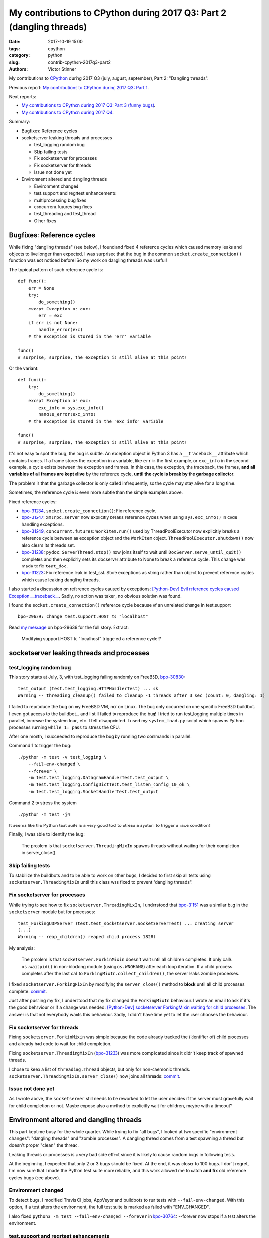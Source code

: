 +++++++++++++++++++++++++++++++++++++++++++++++++++++++++++++++++++++
My contributions to CPython during 2017 Q3: Part 2 (dangling threads)
+++++++++++++++++++++++++++++++++++++++++++++++++++++++++++++++++++++

:date: 2017-10-19 15:00
:tags: cpython
:category: python
:slug: contrib-cpython-2017q3-part2
:authors: Victor Stinner

My contributions to `CPython <https://www.python.org/>`_ during 2017 Q3
(july, august, september), Part 2: "Dangling threads".

Previous report: `My contributions to CPython during 2017 Q3: Part 1
<{filename}/python_contrib_2017q3_part1.rst>`_.

Next reports:

* `My contributions to CPython during 2017 Q3: Part 3 (funny bugs)
  <{filename}/python_contrib_2017q3_part3.rst>`_.
* `My contributions to CPython during 2017 Q4
  <{filename}/python_contrib_2017q4.rst>`_.

Summary:

* Bugfixes: Reference cycles
* socketserver leaking threads and processes

  * test_logging random bug
  * Skip failing tests
  * Fix socketserver for processes
  * Fix socketserver for threads
  * Issue not done yet

* Environment altered and dangling threads

  * Environment changed
  * test.support and regrtest enhancements
  * multiprocessing bug fixes
  * concurrent.futures bug fixes
  * test_threading and test_thread
  * Other fixes


Bugfixes: Reference cycles
==========================

While fixing "dangling threads" (see below), I found and fixed 4 reference
cycles which caused memory leaks and objects to live longer than expected. I
was surprised that the bug in the common ``socket.create_connection()``
function was not noticed before! So my work on dangling threads was useful!

The typical pattern of such reference cycle is::

    def func():
        err = None
        try:
            do_something()
        except Exception as exc:
            err = exc
        if err is not None:
            handle_error(exc)
        # the exception is stored in the 'err' variable

    func()
    # surprise, surprise, the exception is still alive at this point!

Or the variant::

    def func():
        try:
            do_something()
        except Exception as exc:
            exc_info = sys.exc_info()
            handle_error(exc_info)
        # the exception is stored in the 'exc_info' variable

    func()
    # surprise, surprise, the exception is still alive at this point!

It's not easy to spot the bug, the bug is subtle. An exception object in Python
3 has a ``__traceback__`` attribute which contains frames. If a frame stores
the exception in a variable, like ``err`` in the first example, or ``exc_info``
in the second example, a cycle exists between the exception and frames. In this
case, the exception, the traceback, the frames, **and all variables of all
frames are kept alive** by the reference cycle, **until the cycle is break by
the garbage collector**.

The problem is that the garbage collector is only called infrequently, so the
cycle may stay alive for a long time.

Sometimes, the reference cycle is even more subtle than the simple examples
above.

Fixed reference cycles:

* `bpo-31234 <https://bugs.python.org/issue31234>`__,
  ``socket.create_connection()``: Fix reference cycle.
* `bpo-31247 <https://bugs.python.org/issue31247>`__: ``xmlrpc.server`` now explicitly breaks reference cycles when using
  ``sys.exc_info()`` in code handling exceptions.
* `bpo-31249 <https://bugs.python.org/issue31249>`__, ``concurrent.futures``:
  ``WorkItem.run()`` used by ThreadPoolExecutor now explicitly breaks a
  reference cycle between an exception object and the ``WorkItem`` object.
  ``ThreadPoolExecutor.shutdown()`` now also clears its threads set.
* `bpo-31238 <https://bugs.python.org/issue31238>`__: ``pydoc``:
  ``ServerThread.stop()`` now joins itself to wait until
  ``DocServer.serve_until_quit()`` completes and then explicitly sets its
  docserver attribute to None to break a reference cycle. This change was made
  to fix ``test_doc``.
* `bpo-31323 <https://bugs.python.org/issue31323>`__: Fix reference leak in
  test_ssl. Store exceptions as string rather than object to prevent reference
  cycles which cause leaking dangling threads.

I also started a discussion on reference cycles caused by exceptions:
`[Python-Dev] Evil reference cycles caused Exception.__traceback__
<https://mail.python.org/pipermail/python-dev/2017-September/149586.html>`_.
Sadly, no action was taken, no obvious solution was found.

I found the ``socket.create_connection()`` reference cycle because of an
unrelated change in test.support::

    bpo-29639: change test.support.HOST to "localhost"

Read `my message <https://bugs.python.org/issue29639#msg302087>`_ on bpo-29639
for the full story. Extract:

    Modifying support.HOST to "localhost" triggered a reference cycle!?

socketserver leaking threads and processes
==========================================

test_logging random bug
-----------------------

This story starts at July, 3, with test_logging failing randomly on FreeBSD,
`bpo-30830 <https://bugs.python.org/issue30830>`__::

    test_output (test.test_logging.HTTPHandlerTest) ... ok
    Warning -- threading_cleanup() failed to cleanup -1 threads after 3 sec (count: 0, dangling: 1)

I failed to reproduce the bug on my FreeBSD VM, nor on Linux. The bug only
occurred on one specific FreeBSD buildbot. I even got access to the buildbot...
and I still failed to reproduce the bug! I tried to run test_logging multiple
times in parallel, increase the system load, etc. I felt disappointed. I used
my ``system_load.py`` script which spawns Python processes running ``while 1:
pass`` to stress the CPU.

After one month, I succeeded to reproduce the bug by running two commands in
parallel.

Command 1 to trigger the bug::

    ./python -m test -v test_logging \
        --fail-env-changed \
        --forever \
        -m test.test_logging.DatagramHandlerTest.test_output \
        -m test.test_logging.ConfigDictTest.test_listen_config_10_ok \
        -m test.test_logging.SocketHandlerTest.test_output

Command 2 to stress the system::

    ./python -m test -j4

It seems like the Python test suite is a very good tool to stress a system to
trigger a race condition!

Finally, I was able to identify the bug:

    The problem is that ``socketserver.ThreadingMixIn`` spawns threads without
    waiting for their completion in server_close().

Skip failing tests
------------------

To stabilize the buildbots and to be able to work on other bugs, I decided to
first skip all tests using ``socketserver.ThreadingMixIn`` until this class was
fixed to prevent "dangling threads".

Fix socketserver for processes
------------------------------

While trying to see how to fix ``socketserver.ThreadingMixIn``, I understood
that `bpo-31151 <https://bugs.python.org/issue31151>`__ was a similar bug in
the ``socketserver`` module but for processes::

    test_ForkingUDPServer (test.test_socketserver.SocketServerTest) ... creating server
    (...)
    Warning -- reap_children() reaped child process 18281

My analysis:

    The problem is that ``socketserver.ForkinMixin`` doesn't wait until all
    children completes. It only calls ``os.waitpid()`` in non-blocking module
    (using ``os.WNOHANG``) after each loop iteration. If a child process
    completes after the last call to ``ForkingMixIn.collect_children()``, the
    server leaks zombie processes.

I fixed ``socketserver.ForkingMixIn`` by modifying the ``server_close()``
method to **block** until all child processes complete: `commit
<https://github.com/python/cpython/commit/aa8ec34ad52bb3b274ce91169e1bc4a598655049>`__.

Just after pushing my fix, I understood that my fix changed the
``ForkingMixIn`` behaviour. I wrote an email to ask if it's the good behaviour
or if a change was needed: `[Python-Dev] socketserver ForkingMixin waiting for
child processes
<https://mail.python.org/pipermail/python-dev/2017-August/148826.html>`_.
The answer is that not everybody wants this behaviour. Sadly, I didn't have
time yet to let the user chooses the behaviour.

Fix socketserver for threads
----------------------------

Fixing ``socketserver.ForkinMixin`` was simple because the code already tracked
the (identifier of) child processes and already had code to wait for child
completion.

Fixing ``socketserver.ThreadingMixIn`` (`bpo-31233
<https://bugs.python.org/issue31233>`__) was more complicated since it didn't
keep track of spawned threads.

I chose to keep a list of ``threading.Thread`` objects, but only for
non-daemonic threads. ``socketserver.ThreadingMixIn.server_close()`` now joins
all threads: `commit
<https://github.com/python/cpython/commit/b8f4163da30e16c7cd58fe04f4b17e38d53cd57e>`__.

Issue not done yet
------------------

As I wrote above, the ``socketserver`` still needs to be reworked to let the
user decides if the server must gracefully wait for child completion or not.
Maybe expose also a method to explicitly wait for children, maybe with a
timeout?


Environment altered and dangling threads
========================================

This part kept me busy for the whole quarter. While trying to fix "all bugs", I
looked at two specific "environment changes": "dangling threads" and "zombie
processes". A dangling thread comes from a test spawning a thread but doesn't
proper "clean" the thread.

Leaking threads or processes is a very bad side effect since it is likely to
cause random bugs in following tests.

At the beginning, I expected that only 2 or 3 bugs should be fixed. At the end,
it was closer to 100 bugs. I don't regret, I'm now sure that I made the Python
test suite more reliable, and this work allowed me to catch **and fix** old
reference cycles bugs (see above).

Environment changed
-------------------

To detect bugs, I modified Travis CI jobs, AppVeyor and buildbots to run tests
with ``--fail-env-changed``. With this option, if a test alters the
environment, the full test suite is marked as failed with "ENV_CHANGED".

I also fixed ``python3 -m test --fail-env-changed --forever`` in `bpo-30764
<https://bugs.python.org/issue30764>`__: --forever now stops if a test alters
the environment.

test.support and regrtest enhancements
--------------------------------------

* `bpo-30845 <https://bugs.python.org/issue30845>`__: reap_children() now logs
  warnings.
* ``support.reap_children()`` now sets environment_altered to ``True`` if a
  test leaked a zombie process, to detect bugs using ``python3 -m test
  --fail-env-changed``.
* regrtest: count also "env changed" tests as failed tests in the test
  progress.
* `bpo-31234 <https://bugs.python.org/issue31234>`__:
  ``support.threading_cleanup()`` now emits a warning immediately if there are
  threads running in the background, to be able to catch bugs more easily.
  Previously, the warning was only emitted if the function failed to cleanup
  these threads after 1 second.
* `bpo-31234 <https://bugs.python.org/issue31234>`__: Add
  ``test.support.wait_threads_exit()``. Use ``_thread.count()`` to wait until
  threads exit. The new context manager prevents the "dangling thread" warning.
  Add also ``support.join_thread()`` helper: joins a thread but raises an
  AssertionError if the thread is still alive after *timeout* seconds.

multiprocessing bug fixes
-------------------------

The multiprocessing module is very complex. multiprocessing tests are failing
randomly for years, but nobody seems able to fix them. I can only hope that my
following fixes will help to make these tests more reliable.

* multiprocessing.Queue.join_thread() now waits until the thread
  completes, even if the thread was started by the same process which
  created the queue.
* `bpo-26762 <https://bugs.python.org/issue26762>`__: Avoid daemon processes in _test_multiprocessing. test_level() of
  _test_multiprocessing._TestLogging now uses regular processes rather than
  daemon processes to prevent zombi processes (to not "leak" processes).
* `bpo-26762 <https://bugs.python.org/issue26762>`__: Fix more dangling processes and threads in test_multiprocessing.
  Queue: call close() followed by join_thread(). Process: call join() or
  self.addCleanup(p.join).
* `bpo-26762 <https://bugs.python.org/issue26762>`__: test_multiprocessing now detects dangling processes and threads
  per test case classes.
* `bpo-26762 <https://bugs.python.org/issue26762>`__: test_multiprocessing close more queues. Close explicitly queues to
  make sure that we don't leave dangling threads. test_queue_in_process():
  remove unused queue. test_access() joins also the process to fix a random
  warning.
* `bpo-26762 <https://bugs.python.org/issue26762>`__: _test_multiprocessing now marks the test as ENV_CHANGED on
  dangling process or thread.
* `bpo-31069 <https://bugs.python.org/issue31069>`__, Fix a warning about dangling processes in test_rapid_restart() of
  _test_multiprocessing: join the process.
* `bpo-31234 <https://bugs.python.org/issue31234>`__, test_multiprocessing:
  Give 30 seconds to join_process(), instead of 5 or 10 seconds, to wait until
  the process completes.

concurrent.futures bug fixes
----------------------------

* `bpo-30845 <https://bugs.python.org/issue30845>`__: Enhance test_concurrent_futures cleanup. Make sure that tests
  don't leak threads nor processes. Clear explicitly the reference to the
  executor to make sure that it's destroyed.
* `bpo-31249 <https://bugs.python.org/issue31249>`__: test_concurrent_futures checks dangling threads. Add a
  BaseTestCase class to test_concurrent_futures to check for dangling threads
  and processes on all tests, not only tests using ExecutorMixin.
* `bpo-31249 <https://bugs.python.org/issue31249>`__: Fix test_concurrent_futures dangling thread.
  ProcessPoolShutdownTest.test_del_shutdown() now closes the call queue and
  joins its thread, to prevent leaking a dangling thread.

test_threading and test_thread
------------------------------

* `bpo-31234 <https://bugs.python.org/issue31234>`__: test_threaded_import: fix
  test_side_effect_import().  Don't leak the module into sys.modules. Avoid
  also dangling threads.
* `bpo-31234 <https://bugs.python.org/issue31234>`__:
  test_thread.test_forkinthread() now waits until the thread completes.
* `bpo-31234 <https://bugs.python.org/issue31234>`__: Try to fix the
  threading_cleanup() warning in test.lock_tests: wait a little bit longer to
  give time to the threads to complete. Warning seen on test_thread and
  test_importlib.
* `bpo-31234 <https://bugs.python.org/issue31234>`__: Join threads in test_threading. Call thread.join() to prevent the
  "dangling thread" warning.
* `bpo-31234 <https://bugs.python.org/issue31234>`__: Join timers in
  test_threading. Call the .join() method of threading.Timer timers to prevent
  the threading_cleanup() warning.

Other fixes
-----------

* test_urllib2_localnet: clear server variable. Set the server attribute to
  None in cleanup to avoid dangling threads.
* `bpo-30818 <https://bugs.python.org/issue30818>`__: test_ftplib calls asyncore.close_all(). Always clear asyncore
  socket map using asyncore.close_all(ignore_all=True) in tearDown() method.
* `bpo-30908 <https://bugs.python.org/issue30908>`__: Fix dangling thread in test_os.TestSendfile. tearDown() now clears
  explicitly the self.server variable to make sure that the thread is
  completely cleared when tearDownClass() checks if all threads have been
  cleaned up.
* `bpo-31067 <https://bugs.python.org/issue31067>`__: test_subprocess now also calls reap_children() in tearDown(), not
  only on setUp().
* `bpo-31160 <https://bugs.python.org/issue31160>`__: Fix test_builtin for zombie process. PtyTests.run_child() now calls
  os.waitpid() to read the exit status of the child process to avoid creating
  zombie process and leaking processes in the background.
* `bpo-31160 <https://bugs.python.org/issue31160>`__: Fix test_random for zombie process. TestModule.test_after_fork()
  now calls os.waitpid() to read the exit status of the child process to avoid
  creating a zombie process.
* `bpo-31160 <https://bugs.python.org/issue31160>`__: test_tempfile: TestRandomNameSequence.test_process_awareness() now
  calls os.waitpid() to avoid leaking a zombie process.
* `bpo-31234 <https://bugs.python.org/issue31234>`__: fork_wait.py tests now joins threads, to not leak running threads
  in the background.
* `bpo-30830 <https://bugs.python.org/issue30830>`__: test_logging uses threading_setup/cleanup. Replace
  @support.reap_threads on some methods with support.threading_setup() in
  setUp() and support.threading_cleanup() in tearDown() in BaseTest.
* `bpo-31234 <https://bugs.python.org/issue31234>`__: test_httpservers joins the server thread.
* `bpo-31250 <https://bugs.python.org/issue31250>`__, test_asyncio: fix dangling threads. Explicitly call
  shutdown(wait=True) on executors to wait until all threads complete to
  prevent side effects between tests. Fix test_loop_self_reading_exception():
  don't mock loop.close().  Previously, the original close() method was called
  rather than the mock, because how set_event_loop() registered loop.close().
* `bpo-31234 <https://bugs.python.org/issue31234>`__: Explicitly clear the server attribute in test_ftplib and
  test_poplib to prevent dangling thread. Clear also self.server_thread
  attribute in TestTimeouts.tearDown().
* `bpo-31234 <https://bugs.python.org/issue31234>`__: Join threads in tests. Call thread.join() on threads to prevent
  the "dangling threads" warning.
* `bpo-31234 <https://bugs.python.org/issue31234>`__: Join threads in test_hashlib: use thread.join() to wait until the
  parallel hash tasks complete rather than using events. Calling thread.join()
  prevent "dangling thread" warnings.
* `bpo-31234 <https://bugs.python.org/issue31234>`__: Join threads in test_queue. Call thread.join() to prevent the
  "dangling thread" warning.

**Next report:** `My contributions to CPython during 2017 Q3: Part 3 (funny
bugs) <{filename}/python_contrib_2017q3_part3.rst>`_.

